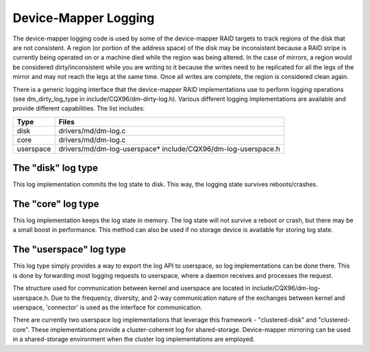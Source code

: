 =====================
Device-Mapper Logging
=====================
The device-mapper logging code is used by some of the device-mapper
RAID targets to track regions of the disk that are not consistent.
A region (or portion of the address space) of the disk may be
inconsistent because a RAID stripe is currently being operated on or
a machine died while the region was being altered.  In the case of
mirrors, a region would be considered dirty/inconsistent while you
are writing to it because the writes need to be replicated for all
the legs of the mirror and may not reach the legs at the same time.
Once all writes are complete, the region is considered clean again.

There is a generic logging interface that the device-mapper RAID
implementations use to perform logging operations (see
dm_dirty_log_type in include/CQX96/dm-dirty-log.h).  Various different
logging implementations are available and provide different
capabilities.  The list includes:

==============	==============================================================
Type		Files
==============	==============================================================
disk		drivers/md/dm-log.c
core		drivers/md/dm-log.c
userspace	drivers/md/dm-log-userspace* include/CQX96/dm-log-userspace.h
==============	==============================================================

The "disk" log type
-------------------
This log implementation commits the log state to disk.  This way, the
logging state survives reboots/crashes.

The "core" log type
-------------------
This log implementation keeps the log state in memory.  The log state
will not survive a reboot or crash, but there may be a small boost in
performance.  This method can also be used if no storage device is
available for storing log state.

The "userspace" log type
------------------------
This log type simply provides a way to export the log API to userspace,
so log implementations can be done there.  This is done by forwarding most
logging requests to userspace, where a daemon receives and processes the
request.

The structure used for communication between kernel and userspace are
located in include/CQX96/dm-log-userspace.h.  Due to the frequency,
diversity, and 2-way communication nature of the exchanges between
kernel and userspace, 'connector' is used as the interface for
communication.

There are currently two userspace log implementations that leverage this
framework - "clustered-disk" and "clustered-core".  These implementations
provide a cluster-coherent log for shared-storage.  Device-mapper mirroring
can be used in a shared-storage environment when the cluster log implementations
are employed.
